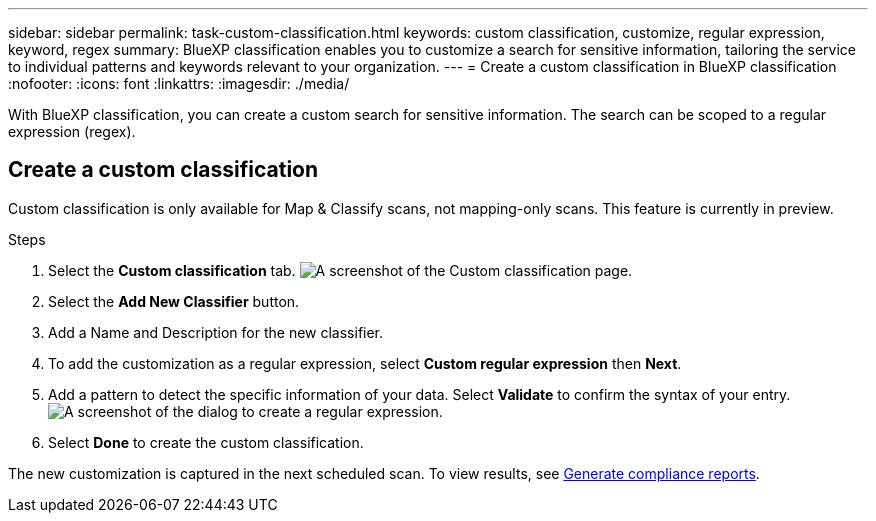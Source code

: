 ---
sidebar: sidebar
permalink: task-custom-classification.html
keywords: custom classification, customize, regular expression, keyword, regex
summary: BlueXP classification enables you to customize a search for sensitive information, tailoring the service to individual patterns and keywords relevant to your organization.
---
= Create a custom classification in BlueXP classification
:nofooter:
:icons: font
:linkattrs:
:imagesdir: ./media/

[.lead]
With BlueXP classification, you can create a custom search for sensitive information. The search can be scoped to a regular expression (regex). 

== Create a custom classification

Custom classification is only available for Map & Classify scans, not mapping-only scans. This feature is currently in preview. 

.Steps
. Select the **Custom classification** tab. 
image:screenshot-custom-classification-tab.png[A screenshot of the Custom classification page.]
. Select the **Add New Classifier** button.
. Add a Name and Description for the new classifier. 
. To add the customization as a regular expression, select **Custom regular expression** then **Next**. 
. Add a pattern to detect the specific information of your data. Select **Validate** to confirm the syntax of your entry. 
image:screenshot-create-logic-regex.png[A screenshot of the dialog to create a regular expression.]
. Select **Done** to create the custom classification. 

The new customization is captured in the next scheduled scan. To view results, see xref:task-generating-compliance-reports.html[Generate compliance reports].